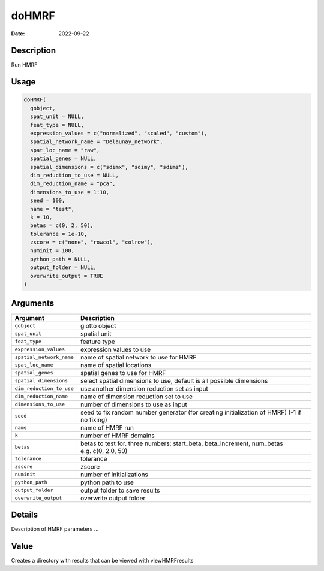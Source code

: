 ======
doHMRF
======

:Date: 2022-09-22

Description
===========

Run HMRF

Usage
=====

.. code:: r

   doHMRF(
     gobject,
     spat_unit = NULL,
     feat_type = NULL,
     expression_values = c("normalized", "scaled", "custom"),
     spatial_network_name = "Delaunay_network",
     spat_loc_name = "raw",
     spatial_genes = NULL,
     spatial_dimensions = c("sdimx", "sdimy", "sdimz"),
     dim_reduction_to_use = NULL,
     dim_reduction_name = "pca",
     dimensions_to_use = 1:10,
     seed = 100,
     name = "test",
     k = 10,
     betas = c(0, 2, 50),
     tolerance = 1e-10,
     zscore = c("none", "rowcol", "colrow"),
     numinit = 100,
     python_path = NULL,
     output_folder = NULL,
     overwrite_output = TRUE
   )

Arguments
=========

+-------------------------------+--------------------------------------+
| Argument                      | Description                          |
+===============================+======================================+
| ``gobject``                   | giotto object                        |
+-------------------------------+--------------------------------------+
| ``spat_unit``                 | spatial unit                         |
+-------------------------------+--------------------------------------+
| ``feat_type``                 | feature type                         |
+-------------------------------+--------------------------------------+
| ``expression_values``         | expression values to use             |
+-------------------------------+--------------------------------------+
| ``spatial_network_name``      | name of spatial network to use for   |
|                               | HMRF                                 |
+-------------------------------+--------------------------------------+
| ``spat_loc_name``             | name of spatial locations            |
+-------------------------------+--------------------------------------+
| ``spatial_genes``             | spatial genes to use for HMRF        |
+-------------------------------+--------------------------------------+
| ``spatial_dimensions``        | select spatial dimensions to use,    |
|                               | default is all possible dimensions   |
+-------------------------------+--------------------------------------+
| ``dim_reduction_to_use``      | use another dimension reduction set  |
|                               | as input                             |
+-------------------------------+--------------------------------------+
| ``dim_reduction_name``        | name of dimension reduction set to   |
|                               | use                                  |
+-------------------------------+--------------------------------------+
| ``dimensions_to_use``         | number of dimensions to use as input |
+-------------------------------+--------------------------------------+
| ``seed``                      | seed to fix random number generator  |
|                               | (for creating initialization of      |
|                               | HMRF) (-1 if no fixing)              |
+-------------------------------+--------------------------------------+
| ``name``                      | name of HMRF run                     |
+-------------------------------+--------------------------------------+
| ``k``                         | number of HMRF domains               |
+-------------------------------+--------------------------------------+
| ``betas``                     | betas to test for. three numbers:    |
|                               | start_beta, beta_increment,          |
|                               | num_betas e.g. c(0, 2.0, 50)         |
+-------------------------------+--------------------------------------+
| ``tolerance``                 | tolerance                            |
+-------------------------------+--------------------------------------+
| ``zscore``                    | zscore                               |
+-------------------------------+--------------------------------------+
| ``numinit``                   | number of initializations            |
+-------------------------------+--------------------------------------+
| ``python_path``               | python path to use                   |
+-------------------------------+--------------------------------------+
| ``output_folder``             | output folder to save results        |
+-------------------------------+--------------------------------------+
| ``overwrite_output``          | overwrite output folder              |
+-------------------------------+--------------------------------------+

Details
=======

Description of HMRF parameters …

Value
=====

Creates a directory with results that can be viewed with viewHMRFresults
